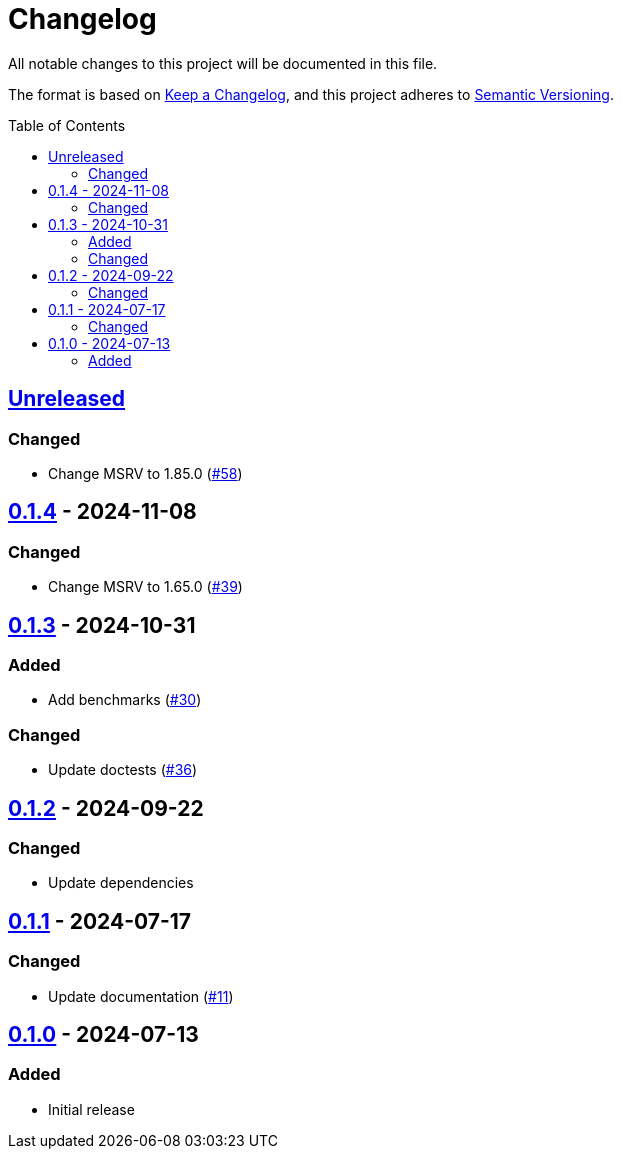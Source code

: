 // SPDX-FileCopyrightText: 2024 Shun Sakai
//
// SPDX-License-Identifier: Apache-2.0 OR MIT

= Changelog
:toc: preamble
:project-url: https://github.com/sorairolake/is-svg
:compare-url: {project-url}/compare
:issue-url: {project-url}/issues
:pull-request-url: {project-url}/pull

All notable changes to this project will be documented in this file.

The format is based on https://keepachangelog.com/[Keep a Changelog], and this
project adheres to https://semver.org/[Semantic Versioning].

== {compare-url}/v0.1.4\...HEAD[Unreleased]

=== Changed

* Change MSRV to 1.85.0 ({pull-request-url}/58[#58])

== {compare-url}/v0.1.3\...v0.1.4[0.1.4] - 2024-11-08

=== Changed

* Change MSRV to 1.65.0 ({pull-request-url}/39[#39])

== {compare-url}/v0.1.2\...v0.1.3[0.1.3] - 2024-10-31

=== Added

* Add benchmarks ({pull-request-url}/30[#30])

=== Changed

* Update doctests ({pull-request-url}/36[#36])

== {compare-url}/v0.1.1\...v0.1.2[0.1.2] - 2024-09-22

=== Changed

* Update dependencies

== {compare-url}/v0.1.0\...v0.1.1[0.1.1] - 2024-07-17

=== Changed

* Update documentation ({pull-request-url}/11[#11])

== {project-url}/releases/tag/v0.1.0[0.1.0] - 2024-07-13

=== Added

* Initial release
